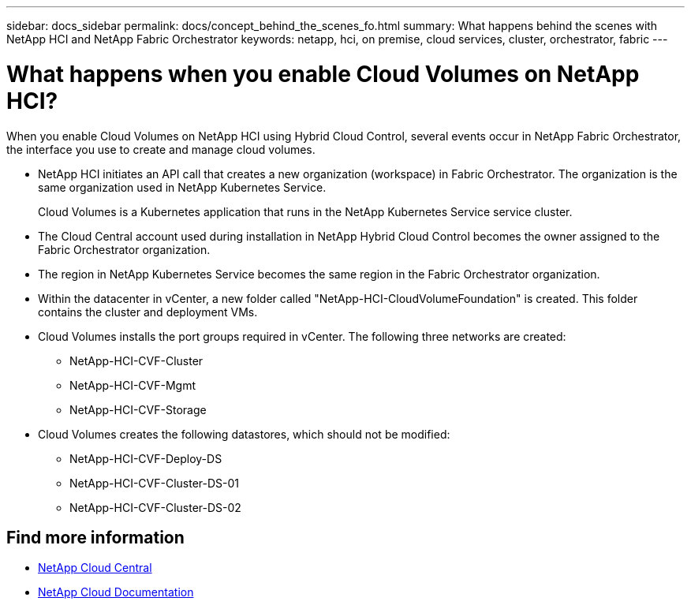 ---
sidebar: docs_sidebar
permalink: docs/concept_behind_the_scenes_fo.html
summary: What happens behind the scenes with NetApp HCI and NetApp Fabric Orchestrator
keywords: netapp, hci, on premise, cloud services, cluster, orchestrator, fabric
---

= What happens when you enable Cloud Volumes on NetApp HCI?
:hardbreaks:
:nofooter:
:icons: font
:linkattrs:
:imagesdir: ../media/

[.lead]
When you enable Cloud Volumes on NetApp HCI using Hybrid Cloud Control, several events occur in NetApp Fabric Orchestrator, the interface you use to create and manage cloud volumes.


* NetApp HCI initiates an API call that creates a new organization (workspace) in Fabric Orchestrator. The organization is the same organization used in NetApp Kubernetes Service.
+
Cloud Volumes is a Kubernetes application that runs in the NetApp Kubernetes Service service cluster.
* The Cloud Central account used during installation in NetApp Hybrid Cloud Control becomes the owner assigned to the Fabric Orchestrator organization.
* The region in NetApp Kubernetes Service becomes the same region in the Fabric Orchestrator organization.
* Within the datacenter in vCenter, a new folder called "NetApp-HCI-CloudVolumeFoundation" is created. This folder contains the cluster and deployment VMs.
* Cloud Volumes installs the port groups required in vCenter. The following three networks are created:
** NetApp-HCI-CVF-Cluster
** NetApp-HCI-CVF-Mgmt
** NetApp-HCI-CVF-Storage
* Cloud Volumes creates the following datastores, which should not be modified:
** NetApp-HCI-CVF-Deploy-DS
** NetApp-HCI-CVF-Cluster-DS-01
** NetApp-HCI-CVF-Cluster-DS-02

[discrete]
== Find more information
* https://cloud.netapp.com/home[NetApp Cloud Central^]
* https://docs.netapp.com/us-en/cloud/[NetApp Cloud Documentation^]
